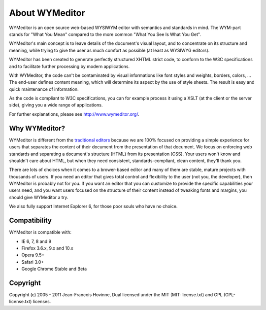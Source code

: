 About WYMeditor
===============

WYMeditor is an open source web-based WYSIWYM editor with semantics and
standards in mind. The WYM-part stands for "What You Mean" compared to the more
common "What You See Is What You Get".

WYMeditor's main concept is to leave details of the document's visual layout,
and to concentrate on its structure and meaning, while trying to give the user
as much comfort as possible (at least as WYSIWYG editors).

WYMeditor has been created to generate perfectly structured XHTML strict code,
to conform to the W3C specifications and to facilitate further processing by
modern applications.

With WYMeditor, the code can't be contaminated by visual informations like font
styles and weights, borders, colors, ... The end-user defines content meaning,
which will determine its aspect by the use of style sheets. The result is easy
and quick maintenance of information.

As the code is compliant to W3C specifications, you can for example process it
using a XSLT (at the client or the server side), giving you a wide range of
applications.

For further explanations, please see http://www.wymeditor.org/.

Why WYMeditor?
--------------

WYMeditor is different from the `traditional <http://www.tinymce.com/>`_
`editors <http://ckeditor.com/>`_ because we are 100% focused on providing a
simple experience for users that separates the content of their document from
the presentation of that document.  We focus on enforcing web standards and
separating a document's structure (HTML) from its presentation (CSS). Your
users won't know and shouldn't care about HTML, but when they need consistent,
standards-compliant, clean content, they'll thank you.

There are lots of choices when it comes to a brower-based editor and many of
them are stable, mature projects with thousands of users. If you need an editor
that gives total control and flexibility to the user (not you, the developer),
then WYMeditor is probably not for you. If you want an editor that you can
customize to provide the specific capabilities your users need, and you want
users focused on the structure of their content instead of tweaking fonts and
margins, you should give WYMeditor a try.

We also fully support Internet Explorer 6, for those poor souls who have no
choice.

Compatibility
-------------

WYMeditor is compatible with:

* IE 6, 7, 8 and 9
* Firefox 3.6.x, 9.x and 10.x
* Opera 9.5+
* Safari 3.0+
* Google Chrome Stable and Beta

Copyright
---------

Copyright (c) 2005 - 2011 Jean-Francois Hovinne,
Dual licensed under the MIT (MIT-license.txt)
and GPL (GPL-license.txt) licenses.
